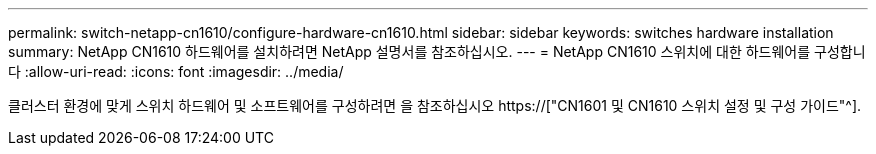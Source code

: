 ---
permalink: switch-netapp-cn1610/configure-hardware-cn1610.html 
sidebar: sidebar 
keywords: switches hardware installation 
summary: NetApp CN1610 하드웨어를 설치하려면 NetApp 설명서를 참조하십시오. 
---
= NetApp CN1610 스위치에 대한 하드웨어를 구성합니다
:allow-uri-read: 
:icons: font
:imagesdir: ../media/


[role="lead"]
클러스터 환경에 맞게 스위치 하드웨어 및 소프트웨어를 구성하려면 을 참조하십시오  https://["CN1601 및 CN1610 스위치 설정 및 구성 가이드"^].

